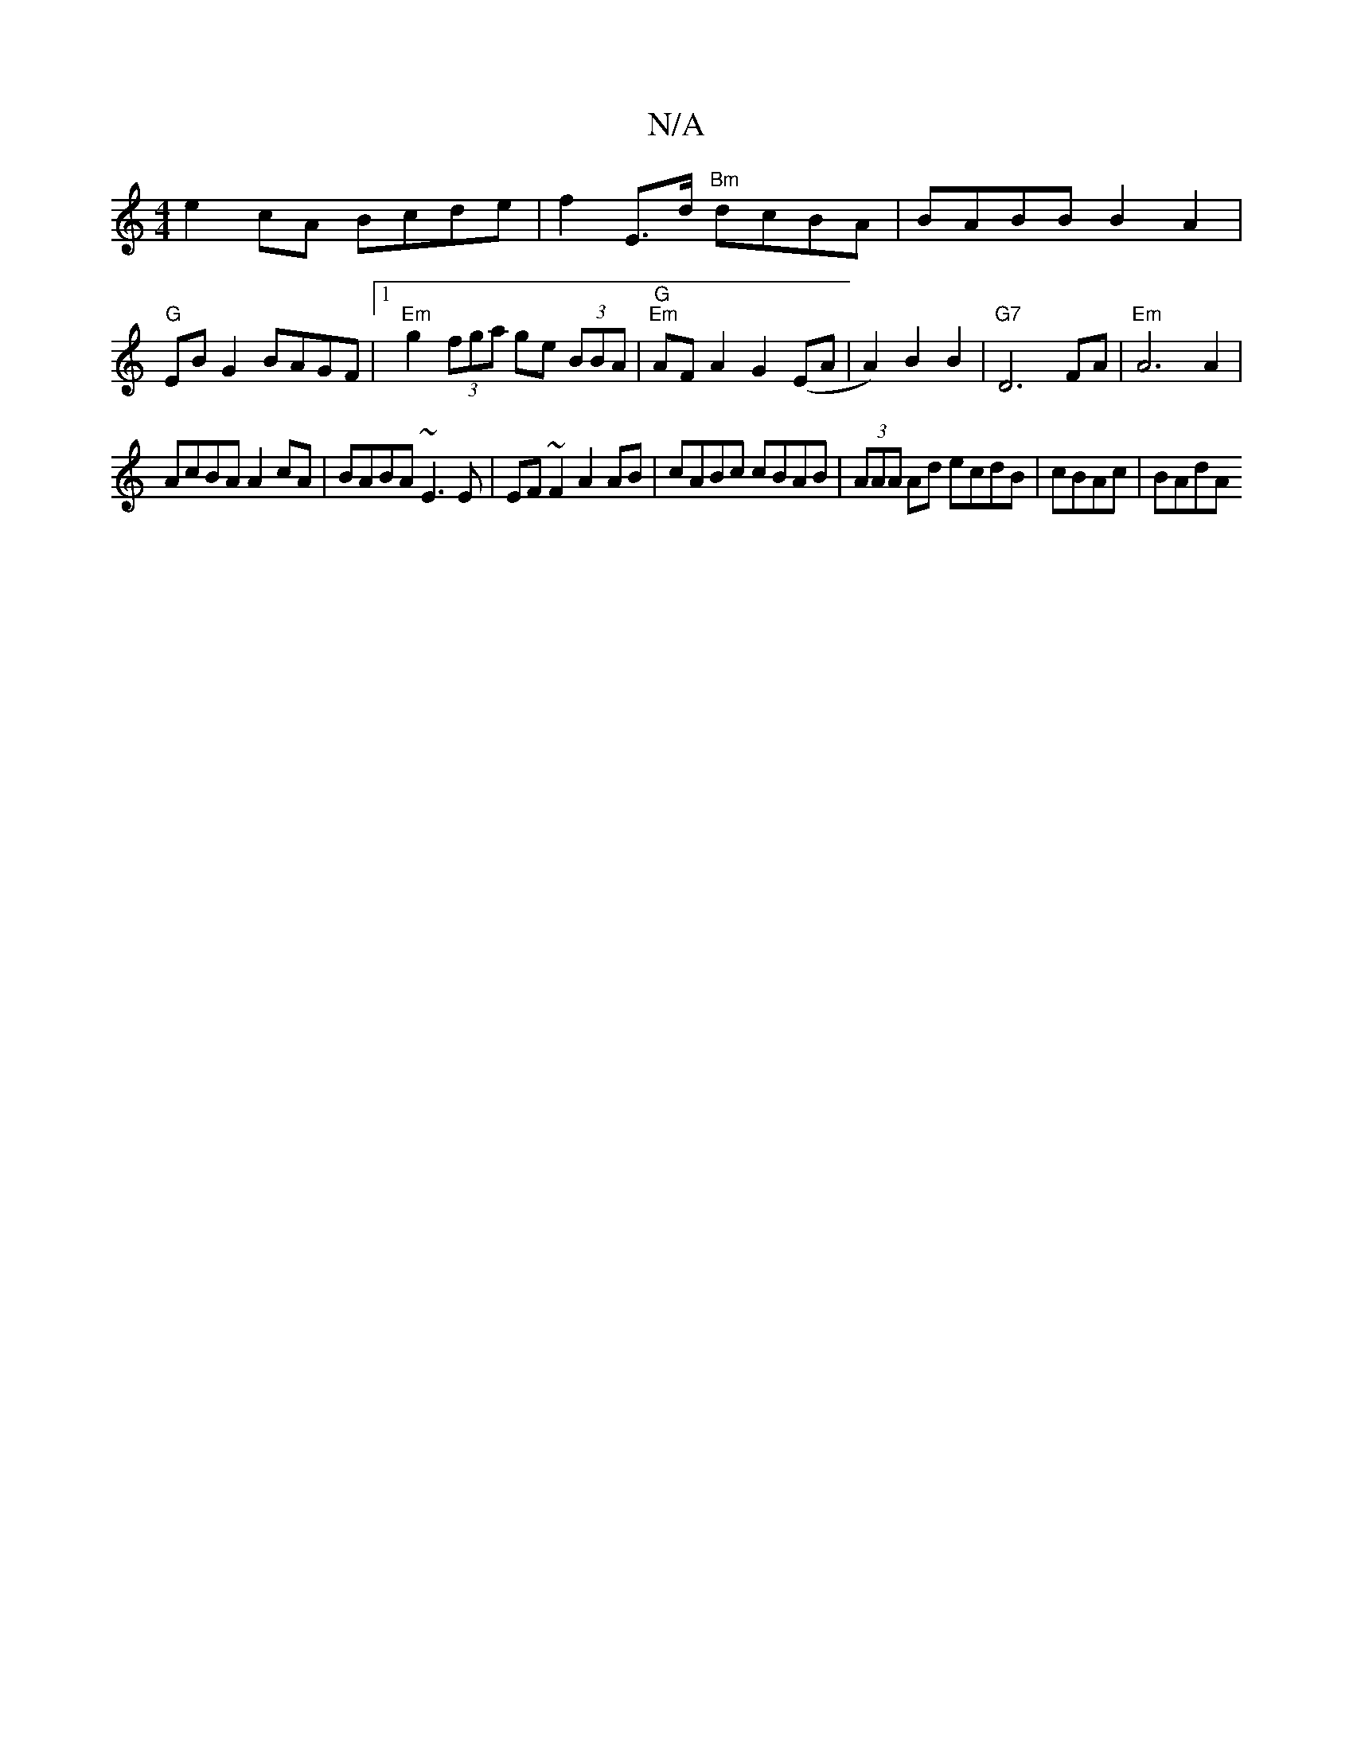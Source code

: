 X:1
T:N/A
M:4/4
R:N/A
K:Cmajor
 e2cA Bcde|f2E>d "Bm"dcBA|BABB B2A2|
"G"EB G2 BAGF |1 "Em"g2 (3fga ge (3BBA | "G" "Em"AF A2 G2 (EA |A2) B2 B2|"G7"D6 FA| "Em"A6 A2 |
AcBA A2cA|BABA ~E3E|EF~F2 A2 AB|cABc cBAB|(3AAA Ad ecdB|cBAc | BAdA